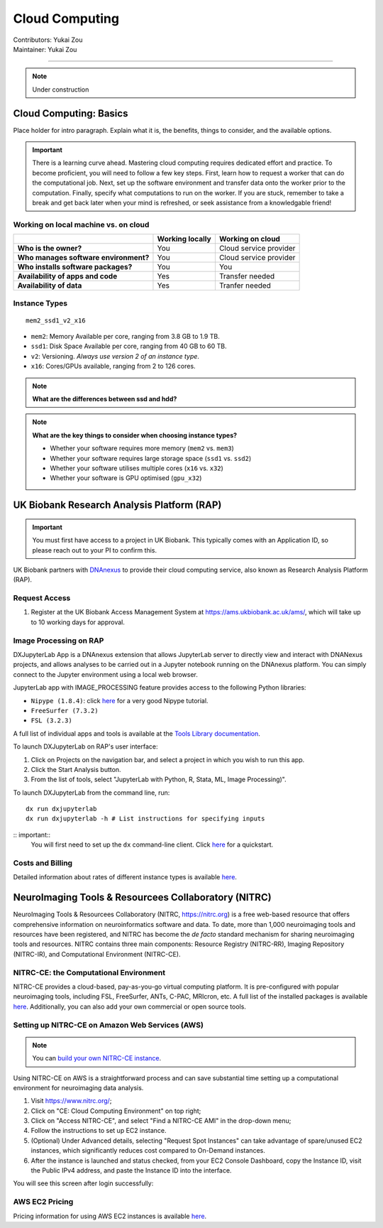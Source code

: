 .. _cloud-computing:

==========================
Cloud Computing
==========================
| Contributors: Yukai Zou
| Maintainer: Yukai Zou

--------------

.. note::
	Under construction

Cloud Computing: Basics
-----------------------

Place holder for intro paragraph. Explain what it is, the benefits, things to consider, and the available options.

.. important::
   
   There is a learning curve ahead. Mastering cloud computing requires dedicated effort and practice. To become proficient, you will need to follow a few key steps. First, learn how to request a worker that can do the computational job. Next, set up the software environment and transfer data onto the worker prior to the computation. Finally, specify what computations to run on the worker. If you are stuck, remember to take a break and get back later when your mind is refreshed, or seek assistance from a knowledgable friend!

Working on local machine vs. on cloud
*************************************

+---------------------------------------+---------------------+------------------------+
|                                       | **Working locally** | **Working on cloud**   |
+---------------------------------------+---------------------+------------------------+
| **Who is the owner?**                 | You                 | Cloud service provider |
+---------------------------------------+---------------------+------------------------+
| **Who manages software environment?** | You                 | Cloud service provider |
+---------------------------------------+---------------------+------------------------+
| **Who installs software packages?**   | You                 | You                    |
+---------------------------------------+---------------------+------------------------+
| **Availability of apps and code**     | Yes                 | Transfer needed        |
+---------------------------------------+---------------------+------------------------+
| **Availability of data**              | Yes                 | Tranfer needed         |
+---------------------------------------+---------------------+------------------------+

Instance Types
**************

::

   mem2_ssd1_v2_x16

* ``mem2``: Memory Available per core, ranging from 3.8 GB to 1.9 TB. 
* ``ssd1``: Disk Space Available per core, ranging from 40 GB to 60 TB.
* ``v2``: Versioning. *Always use version 2 of an instance type*.
* ``x16``: Cores/GPUs available, ranging from 2 to 126 cores.

.. note::
    
    **What are the differences between ssd and hdd?**

.. note::
    
    **What are the key things to consider when choosing instance types?**
    
    - Whether your software requires more memory (``mem2`` vs. ``mem3``)
    - Whether your software requires large storage space (``ssd1`` vs. ``ssd2``)
    - Whether your software utilises multiple cores (``x16`` vs. ``x32``)
    - Whether your software is GPU optimised (``gpu_x32``)

UK Biobank Research Analysis Platform (RAP)
-------------------------------------------

.. important::
   You must first have access to a project in UK Biobank. This typically comes with an Application ID, so please reach out to your PI to confirm this.

UK Biobank partners with `DNAnexus <https://www.dnanexus.com/>`_ to provide their cloud computing service, also known as Research Analysis Platform (RAP).

Request Access
**************

1. Register at the UK Biobank Access Management System at https://ams.ukbiobank.ac.uk/ams/, which will take up to 10 working days for approval.

Image Processing on RAP
***********************

DXJupyterLab App is a DNAnexus extension that allows JupyterLab server to directly view and interact with DNANexus projects, and allows analyses to be carried out in a Jupyter notebook running on the DNAnexus platform. You can simply connect to the Jupyter environment using a local web browser.

JupyterLab app with IMAGE_PROCESSING feature provides access to the following Python libraries:

* ``Nipype (1.8.4)``: click `here <https://miykael.github.io/nipype_tutorial/>`__ for a very good Nipype tutorial.
* ``FreeSurfer (7.3.2)``
* ``FSL (3.2.3)``

A full list of individual apps and tools is available at the `Tools Library documentation <https://dnanexus.gitbook.io/uk-biobank-rap/working-on-the-research-analysis-platform/tools-library>`_.


To launch DXJupyterLab on RAP's user interface:

1. Click on Projects on the navigation bar, and select a project in which you wish to run this app. 
2. Click the Start Analysis button.
3. From the list of tools, select "JupyterLab with Python, R, Stata, ML, Image Processing)".

To launch DXJupyterLab from the command line, run:

::

   dx run dxjupyterlab
   dx run dxjupyterlab -h # List instructions for specifying inputs

:: important::
   You will first need to set up the ``dx`` command-line client. Click `here <https://documentation.dnanexus.com/getting-started/cli-quickstart>`__ for a quickstart.

Costs and Billing
*****************

Detailed information about rates of different instance types is available `here <https://20779781.fs1.hubspotusercontent-na1.net/hubfs/20779781/Product%20Team%20Folder/Rate%20Cards/BiobankResearchAnalysisPlatform_Rate%20Card_Current.pdf>`_.

NeuroImaging Tools & Resourcees Collaboratory (NITRC)
-----------------------------------------------------

NeuroImaging Tools & Resourcees Collaboratory (NITRC, https://nitrc.org) is a free web-based resource that offers comprehensive information on neuroinformatics software and data. To date, more than 1,000 neuroimaging tools and resources have been registered, and NITRC has become the *de facto* standard mechanism for sharing neuroimaging tools and resources. NITRC contains three main components: Resource Registry (NITRC-RR), Imaging Repository (NITRC-IR), and Computational Environment (NITRC-CE).

NITRC-CE: the Computational Environment
***************************************

NITRC-CE provides a cloud-based, pay-as-you-go virtual computing platform. It is pre-configured with popular neuroimaging tools, including FSL, FreeSurfer, ANTs, C-PAC, MRIcron, etc. A full list of the installed packages is available `here <https://www.nitrc.org/plugins/mwiki/index.php/nitrc:User_Guide_-_NITRC_Computational_Environment_Installed_Packages>`__. Additionally, you can also add your own commercial or open source tools.

Setting up NITRC-CE on Amazon Web Services (AWS)
************************************************

.. note::
    
    You can `build your own NITRC-CE instance <https://www.nitrc.org/plugins/mwiki/index.php/nitrc:User_Guide_-_NITRC_Computational_Environment_Getting_Started#Building_Your_Own_NITRC-CE>`_.

Using NITRC-CE on AWS is a straightforward process and can save substantial time setting up a computational environment for neuroimaging data analysis.

1. Visit https://www.nitrc.org/;
2. Click on "CE: Cloud Computing Environment" on top right;
3. Click on "Access NITRC-CE", and select "Find a NITRC-CE AMI" in the drop-down menu;
4. Follow the instructions to set up EC2 instance.
5. (Optional) Under Advanced details, selecting "Request Spot Instances" can take advantage of spare/unused EC2 instances, which significantly reduces cost compared to On-Demand instances.
6. After the instance is launched and status checked, from your EC2 Console Dashboard, copy the Instance ID, visit the Public IPv4 address, and paste the Instance ID into the interface.

You will see this screen after login successfully:

.. image:: ../images/nitrc-ce-aws-instance.png
   :width: 600

AWS EC2 Pricing
***************

Pricing information for using AWS EC2 instances is available `here <https://aws.amazon.com/ec2/pricing>`_.